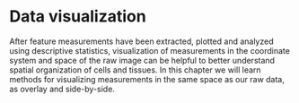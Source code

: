 * Data visualization
  :PROPERTIES:
  :CUSTOM_ID: data-visualization
  :END:
After feature measurements have been extracted, plotted and analyzed
using descriptive statistics, visualization of measurements in the
coordinate system and space of the raw image can be helpful to better
understand spatial organization of cells and tissues. In this chapter we
will learn methods for visualizing measurements in the same space as our
raw data, as overlay and side-by-side.
